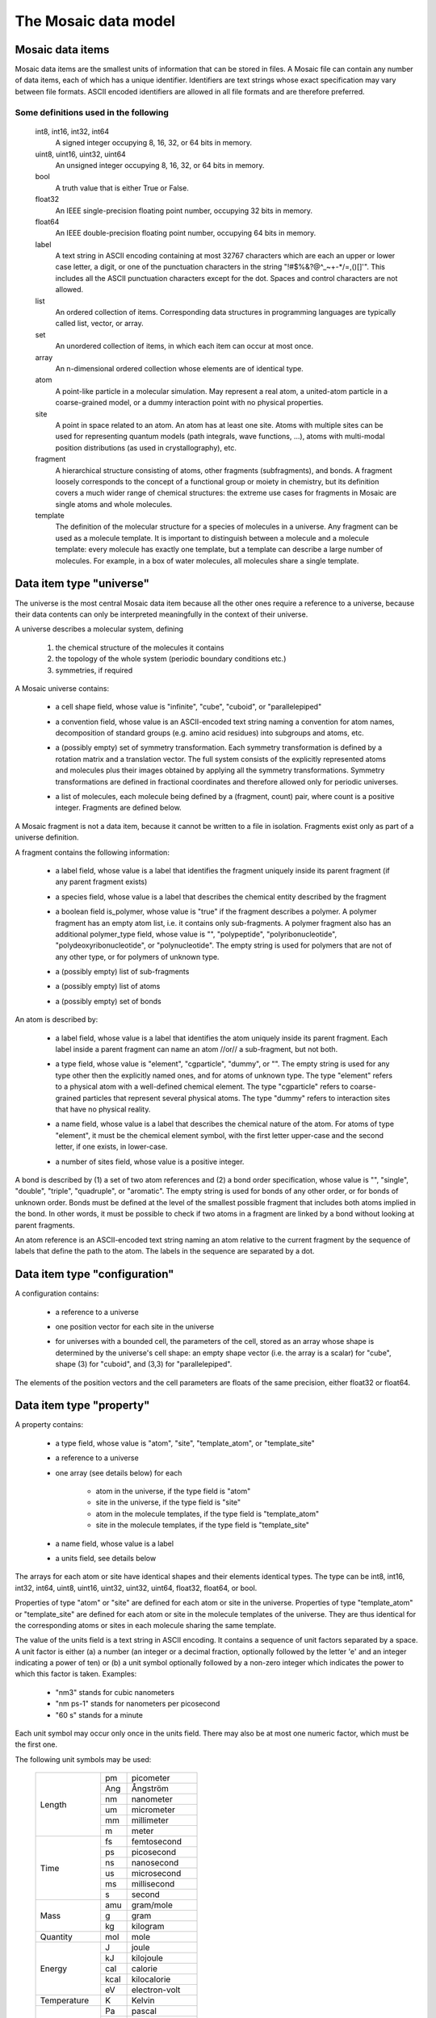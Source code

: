 .. Written by Konrad Hinsen
.. License: CC-BY 3.0


The Mosaic data model
#####################

.. index::
   single: data item

Mosaic data items
-----------------

Mosaic data items are the smallest units of information that can be
stored in files. A Mosaic file can contain any number of data items,
each of which has a unique identifier. Identifiers are text strings
whose exact specification may vary between file formats. ASCII encoded
identifiers are allowed in all file formats and are therefore
preferred.


Some definitions used in the following
~~~~~~~~~~~~~~~~~~~~~~~~~~~~~~~~~~~~~~

   int8, int16, int32, int64
      A signed integer occupying 8, 16, 32, or 64 bits in memory.

   uint8, uint16, uint32, uint64
      An unsigned integer occupying 8, 16, 32, or 64 bits in memory.

   bool
      A truth value that is either True or False.

   float32
      An IEEE single-precision floating point number, occupying
      32 bits in memory.

   float64
      An IEEE double-precision floating point number, occupying
      64 bits in memory.

   label
      A text string in ASCII encoding containing at most 32767
      characters which are each an upper or lower case letter, a
      digit, or one of the punctuation characters in the string
      "\!\#\$\%\&\?\@\^\_\~\+\-\*\/\=\,\(\)\[\]\'".  This includes all
      the ASCII punctuation characters except for the dot. Spaces and
      control characters are not allowed.

   list
      An ordered collection of items. Corresponding data structures in
      programming languages are typically called list, vector, or
      array.

   set
      An unordered collection of items, in which each item can occur
      at most once.

   array
      An n-dimensional ordered collection whose elements are of
      identical type.

   atom
      A point-like particle in a molecular simulation.  May represent
      a real atom, a united-atom particle in a coarse-grained model,
      or a dummy interaction point with no physical properties.

   site
      A point in space related to an atom. An atom has at least
      one site. Atoms with multiple sites can be used for representing
      quantum models (path integrals, wave functions, ...),
      atoms with multi-modal position distributions (as used in
      crystallography), etc.

   fragment
      A hierarchical structure consisting of atoms, other fragments
      (subfragments), and bonds. A fragment loosely corresponds to the
      concept of a functional group or moiety in chemistry, but its
      definition covers a much wider range of chemical structures: the
      extreme use cases for fragments in Mosaic are single atoms and
      whole molecules.

   template
      The definition of the molecular structure for a species of molecules
      in a universe. Any fragment can be used as a molecule template.
      It is important to distinguish between a molecule and a molecule
      template: every molecule has exactly one template, but a template
      can describe a large number of molecules. For example, in a box
      of water molecules, all molecules share a single template.


.. index::
   pair: data item; universe

.. _mosaic-universe:

Data item type "universe"
-------------------------

The universe is the most central Mosaic data item because all the
other ones require a reference to a universe, because their data
contents can only be interpreted meaningfully in the context of their
universe.

A universe describes a molecular system, defining

  1. the chemical structure of the molecules it contains

  2. the topology of the whole system (periodic boundary conditions etc.)

  3. symmetries, if required


A Mosaic universe contains:

  .. _mosaic-universe-cell-shape:

  - a cell shape field, whose value is "infinite", "cube",
    "cuboid", or "parallelepiped"

  .. _mosaic-universe-convention:

  - a convention field, whose value is an ASCII-encoded text string
    naming a convention for atom names, decomposition of standard
    groups (e.g. amino acid residues) into subgroups and atoms, etc.

  .. _mosaic-universe-symmetry:

  - a (possibly empty) set of symmetry transformation. Each symmetry
    transformation is defined by a rotation matrix and a translation
    vector. The full system consists of the explicitly represented
    atoms and molecules plus their images obtained by applying all the
    symmetry transformations. Symmetry transformations are defined in
    fractional coordinates and therefore allowed only for periodic
    universes.

  .. _mosaic-universe-molecules:

  - a list of molecules, each molecule being defined by a
    (fragment, count) pair, where count is a positive integer.
    Fragments are defined below.

.. _mosaic-fragment:

A Mosaic fragment is not a data item, because it cannot be written to
a file in isolation. Fragments exist only as part of a universe
definition.

A fragment contains the following information:

  .. _mosaic-fragment-label:

  - a label field, whose value is a label that identifies the
    fragment uniquely inside its parent fragment (if any parent
    fragment exists)

  .. _mosaic-fragment-species:

  - a species field, whose value is a label that describes the
    chemical entity described by the fragment

  .. _mosaic-fragment-polymer:

  - a boolean field is_polymer, whose value is "true" if the fragment
    describes a polymer. A polymer fragment has an empty atom list,
    i.e. it contains only sub-fragments.  A polymer fragment also has
    an additional polymer_type field, whose value is "",
    "polypeptide", "polyribonucleotide", "polydeoxyribonucleotide", or
    "polynucleotide". The empty string is used for polymers that are
    not of any other type, or for polymers of unknown type.

  .. _mosaic-fragment-fragments:

  - a (possibly empty) list of sub-fragments

  .. _mosaic-fragment-atoms:

  - a (possibly empty) list of atoms

  .. _mosaic-fragment-bonds:

  - a (possibly empty) set of bonds


.. _mosaic-atom:

An atom is described by:

  .. _mosaic-atom-label:

  - a label field, whose value is a label that identifies the
    atom uniquely inside its parent fragment. Each label inside
    a parent fragment can name an atom //or// a sub-fragment,
    but not both.

  .. _mosaic-atom-type:

  - a type field, whose value is "element", "cgparticle", "dummy", or
    "". The empty string is used for any type other then the explicitly
    named ones, and for atoms of unknown type. The type "element" refers
    to a physical atom with a well-defined chemical element. The type
    "cgparticle" refers to coarse-grained particles that represent several
    physical atoms. The type "dummy" refers to interaction sites that
    have no physical reality.

  .. _mosaic-atom-name:

  - a name field, whose value is a label that describes the chemical
    nature of the atom. For atoms of type "element", it must be the
    chemical element symbol, with the first letter upper-case and
    the second letter, if one exists, in lower-case.

  .. _mosaic-atom-nsites:

  - a number of sites field, whose value is a positive integer.


.. _mosaic-bonds:

A bond is described by (1) a set of two atom references and (2) a bond
order specification, whose value is "", "single", "double", "triple",
"quadruple", or "aromatic".  The empty string is used for bonds of any
other order, or for bonds of unknown order. Bonds must be defined at
the level of the smallest possible fragment that includes both atoms
implied in the bond. In other words, it must be possible to check if
two atoms in a fragment are linked by a bond without looking at parent
fragments.

An atom reference is an ASCII-encoded text string naming an atom
relative to the current fragment by the sequence of labels that define
the path to the atom. The labels in the sequence are separated by a
dot.


.. index::
   pair: data item; configuration

.. _mosaic-configuration:

Data item type "configuration"
------------------------------

A configuration contains:

  .. _mosaic-configuration-universe:

  - a reference to a universe

  .. _mosaic-configuration-pos:

  - one position vector for each site in the universe

  .. _mosaic-configuration-cp:

  - for universes with a bounded cell, the parameters of the cell,
    stored as an array whose shape is determined by the universe's
    cell shape: an empty shape vector (i.e. the array is a scalar)
    for "cube", shape (3) for "cuboid", and (3,3) for "parallelepiped".

The elements of the position vectors and the cell parameters are
floats of the same precision, either float32 or float64.


.. index::
   pair: data item; property

.. _mosaic-property:

Data item type "property"
-------------------------

A property contains:

  .. _mosaic-property-type:

  - a type field, whose value is "atom", "site", "template_atom",
    or "template_site"

  .. _mosaic-property-universe:

  - a reference to a universe

  .. _mosaic-property-data:

  - one array (see details below) for each

     * atom in the universe, if the type field is "atom"

     * site in the universe, if the type field is "site"

     * atom in the molecule templates, if the type field is "template_atom"

     * site in the molecule templates, if the type field is "template_site"

  .. _mosaic-property-name:

  - a name field, whose value is a label

  .. _mosaic-property-units:
    
  - a units field, see details below

The arrays for each atom or site have identical shapes and their
elements identical types. The type can be int8, int16, int32, int64,
uint8, uint16, uint32, uint32, uint64, float32, float64, or bool.

Properties of type "atom" or "site" are defined for each atom or site
in the universe. Properties of type "template_atom" or "template_site"
are defined for each atom or site in the molecule templates of the
universe. They are thus identical for the corresponding atoms or sites
in each molecule sharing the same template.

The value of the units field is a text string in ASCII encoding.  It
contains a sequence of unit factors separated by a space.  A unit
factor is either (a) a number (an integer or a decimal fraction,
optionally followed by the letter 'e' and an integer indicating a
power of ten) or (b) a unit symbol optionally followed by a non-zero
integer which indicates the power to which this factor is taken.
Examples:

  - "nm3" stands for cubic nanometers

  - "nm ps-1" stands for nanometers per picosecond

  - "60 s" stands for a minute

Each unit symbol may occur only once in the units field. There may also
be at most one numeric factor, which must be the first one.

The following unit symbols may be used:

   +-------------+------+-----------------+
   | Length      | pm   | picometer       |
   +             +------+-----------------+
   |             | Ang  | Ångström        |
   +             +------+-----------------+
   |             | nm   | nanometer       |
   +             +------+-----------------+
   |             | um   | micrometer      |
   +             +------+-----------------+
   |             | mm   | millimeter      |
   +             +------+-----------------+
   |             | m    | meter           |
   +-------------+------+-----------------+
   | Time        | fs   | femtosecond     |
   +             +------+-----------------+
   |             | ps   | picosecond      |
   +             +------+-----------------+
   |             | ns   | nanosecond      |
   +             +------+-----------------+
   |             | us   | microsecond     |
   +             +------+-----------------+
   |             | ms   | millisecond     |
   +             +------+-----------------+
   |             | s    | second          |
   +-------------+------+-----------------+
   | Mass        | amu  | gram/mole       |
   +             +------+-----------------+
   |             | g    | gram            |
   +             +------+-----------------+
   |             | kg   | kilogram        |
   +-------------+------+-----------------+
   | Quantity    | mol  | mole            |
   +-------------+------+-----------------+
   | Energy      | J    | joule           |
   +             +------+-----------------+
   |             | kJ   | kilojoule       |
   +             +------+-----------------+
   |             | cal  | calorie         |
   +             +------+-----------------+
   |             | kcal | kilocalorie     |
   +             +------+-----------------+
   |             | eV   | electron-volt   |
   +-------------+------+-----------------+
   | Temperature | K    | Kelvin          |
   +-------------+------+-----------------+
   | Pressure    | Pa   | pascal          |
   +             +------+-----------------+
   |             | kPa  | kilopascal      |
   +             +------+-----------------+
   |             | MPa  | megapascal      |
   +             +------+-----------------+
   |             | GPa  | giggapascal     |
   +             +------+-----------------+
   |             | atm  | atmosphere      |
   +             +------+-----------------+
   |             | bar  | bar             |
   +             +------+-----------------+
   |             | kbar | kilobar         |
   +-------------+------+-----------------+
   | Electrical  | e    | proton charge   |
   + units       +------+-----------------+
   |             | C    | coulomb         |
   +             +------+-----------------+
   |             | A    | ampere          |
   +             +------+-----------------+
   |             | V    | volt            |
   +-------------+------+-----------------+
   | Angles      | deg  | degree          |
   +-------------+------+-----------------+
   | Constants   | c    | speed of light  |
   +             +------+-----------------+
   |             | h    | Planck constant |
   +             +------+-----------------+
   |             | me   | electron mass   |
   +-------------+------+-----------------+

Note that the only unit for angles is the degree. Contrary to SI
recommendations, angles are taken to be dimensionless in Mosaic.  This
corresponds to how angles are treated *de facto* in computational
science. The unit "deg" is thus a dimensionless conversion factor
equal to 180/π.


.. index::
   pair: data item; label

.. _mosaic-label:

Data item type "label"
----------------------

A label contains:

  .. _mosaic-label-type:

  - a type field, whose value is "atom", "site", "template_atom",
    or "template_site"

  .. _mosaic-label-universe:

  - a reference to a universe

  .. _mosaic-label-strings:

  - one text string in ASCII encoding for each

     * atom in the universe, if the type field is "atom"

     * site in the universe, if the type field is "site"

     * atom in the molecule templates, if the type field is "template_atom"

     * site in the molecule templates, if the type field is "template_site"

  .. _mosaic-label-name:

  - a name field, whose value is a label

Labels of type "atom" or "site" are defined for each atom or site
in the universe. Labels of type "template_atom" or "template_site"
are defined for each atom or site in the molecule templates of the
universe. They are thus identical for the corresponding atoms or sites
in each molecule sharing the same template.

.. index::
   pair: data item; selection

.. _mosaic-selection:

Data item type "selection"
--------------------------

A selection contains:

  .. _mosaic-selection-type:

  - a type field, whose value is "atom", "site", "template_atom",
    or "template_site"

  .. _mosaic-selection-universe:

  - a reference to a universe

  .. _mosaic-selection-indices:

  - an array whose values are the indices of the atoms
    or sites that are part of the selection.

The index array is one-dimensional and the type of its elements is one
of the unsigned integer types: uint8, uint16, uint32, uint32, uint64.
The indices are stored in monotonously increasing order with no index
being listed more than once.

Selections of type "atom" or "site" contain indices for atoms or sites
in the universe. Selections of type "template_atom" or "template_site"
contain indices for each atom or site in the molecule templates of the
universe. They are interpreted as a selection of all atoms or sites
that correspond to the selected template atoms or template sites.
